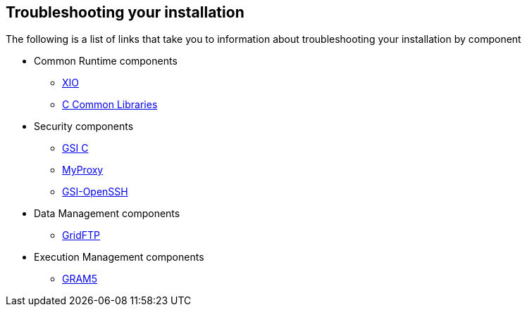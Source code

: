 
[[gtadmin-troubleshooting]]
== Troubleshooting your installation ==


--
The following is a list of links that take you to information about
troubleshooting your installation by component


* Common Runtime components
+

** link:../../xio/admin/index.html#xio-admin-troubleshooting[XIO]

** link:../../ccommonlib/developer/index.html#ccommonlib-developer-troubleshooting[C Common Libraries]


* Security components
+

** link:../../gsic/admin/index.html#gsic-admin-troubleshooting[GSI C]

** link:../../myproxy/admin/index.html#myproxy-user-troubleshooting[MyProxy]

** link:../../gsiopenssh/admin/index.html#gsiopenssh-admin-troubleshooting[GSI-OpenSSH]


* Data Management components
+

** link:../../gridftp/admin/index.html#gridftp-troubleshooting[GridFTP]


* Execution Management components
+

** link:../../gram5/admin/index.html#gram5-admin-troubleshooting[GRAM5]




--

